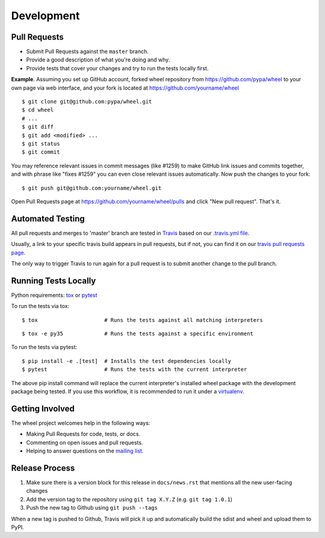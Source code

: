 Development
===========

Pull Requests
-------------

- Submit Pull Requests against the ``master`` branch.
- Provide a good description of what you're doing and why.
- Provide tests that cover your changes and try to run the tests locally first.

**Example**. Assuming you set up GitHub account, forked wheel repository from
https://github.com/pypa/wheel to your own page via web interface, and your
fork is located at https://github.com/yourname/wheel

::

  $ git clone git@github.com:pypa/wheel.git
  $ cd wheel
  # ...
  $ git diff
  $ git add <modified> ...
  $ git status
  $ git commit

You may reference relevant issues in commit messages (like #1259) to
make GitHub link issues and commits together, and with phrase like
"fixes #1259" you can even close relevant issues automatically. Now
push the changes to your fork::

  $ git push git@github.com:yourname/wheel.git

Open Pull Requests page at https://github.com/yourname/wheel/pulls and
click "New pull request". That's it.

Automated Testing
-----------------

All pull requests and merges to 'master' branch are tested in Travis_ based on
our `.travis.yml file`_.

Usually, a link to your specific travis build appears in pull requests, but if
not, you can find it on our `travis pull requests page`_.

The only way to trigger Travis to run again for a pull request is to submit
another change to the pull branch.

.. _Travis: https://travis-ci.org/
.. _.travis.yml file: https://github.com/pypa/wheel/blob/master/.travis.yml
.. _travis pull requests page: https://travis-ci.org/pypa/wheel/pull_requests

Running Tests Locally
---------------------

Python requirements: tox_ or pytest_

To run the tests via tox::

  $ tox                     # Runs the tests against all matching interpreters

::

  $ tox -e py35             # Runs the tests against a specific environment

To run the tests via pytest::

  $ pip install -e .[test]  # Installs the test dependencies locally
  $ pytest                  # Runs the tests with the current interpreter

The above pip install command will replace the current interpreter's installed wheel package with the development package being tested. If you use this workflow, it is recommended to run it under a virtualenv_.

.. _tox: https://pypi.org/project/tox/
.. _pytest: https://pypi.org/project/pytest/
.. _virtualenv: https://pypi.org/project/virtualenv/

Getting Involved
----------------

The wheel project welcomes help in the following ways:

- Making Pull Requests for code, tests, or docs.
- Commenting on open issues and pull requests.
- Helping to answer questions on the `mailing list`_.

.. _`mailing list`: https://mail.python.org/mailman/listinfo/distutils-sig

Release Process
---------------

#. Make sure there is a version block for this release in ``docs/news.rst``
   that mentions all the new user-facing changes
#. Add the version tag to the repository using ``git tag X.Y.Z``
   (e.g. ``git tag 1.0.1``)
#. Push the new tag to Github using ``git push --tags``

When a new tag is pushed to Github, Travis will pick it up and automatically
build the sdist and wheel and upload them to PyPI.
